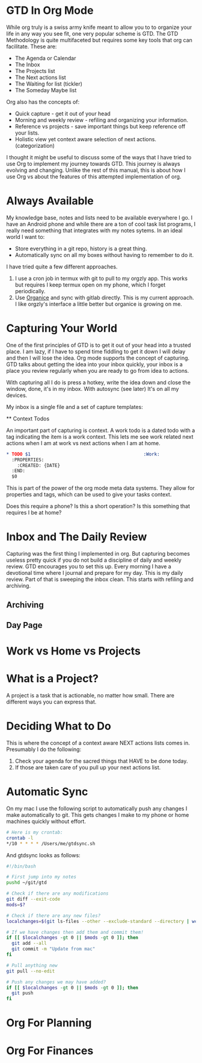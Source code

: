 * GTD In Org Mode
  While org truly is a swiss army knife meant to allow you to 
  to organize your life in any way you see fit, one very popular
  scheme is GTD. The GTD Methodology is quite multifaceted but requires
  some key tools that org can facilitate. These are:

  - The Agenda or Calendar
  - The Inbox
  - The Projects list
  - The Next actions list
  - The Waiting for list (tickler)
  - The Someday Maybe list 

  Org also has the concepts of:

  - Quick capture - get it out of your head
  - Morning and weekly review - refiling and organizing your information.
  - Reference vs projects - save important things but keep reference off your lists.
  - Holistic view yet context aware selection of next actions. (categorization)

  I thought it might be useful to discuss some of the ways that I have tried
  to use Org to implement my journey towards GTD. This journey is always
  evolving and changing. Unlike the rest of this manual, this is about how
  I use Org vs about the features of this attempted implementation of org.
* Always Available
  My knowledge base, notes and lists need to be available everywhere I go.
  I have an Android phone and while there are a ton of cool task list programs, I really need something that integrates with my notes sytems.
  In an ideal world I want to:

  - Store everything in a git repo, history is a great thing.
  - Automatically sync on all my boxes without having to remember to do it.

  I have tried quite a few different approaches. 

  1. I use a cron job in termux with git to pull to my orgzly app.
  	 This works but requires I keep termux open on my phone, which I
  	 forget periodically.
  2. Use [[https://github.com/200ok-ch/organice][Organice]] and sync with gitlab directly. This is my current approach. I like orgzly's interface a little better but organice is growing on me.

* Capturing Your World
  One of the first principles of GTD is to get it out of your head into a trusted place. I am lazy, if I have to spend time fiddling to get it down I will delay and then I will lose the idea. Org mode supports the concept of capturing. GTD talks about getting the idea into your inbox quickly,
  your inbox is a place you review regularly when you are ready to go
  from idea to actions.

  With capturing all I do is press a hotkey, write the idea down and close the window, done, it's in my inbox. With autosync (see later) It's on all my devices.

  My inbox is a single file and a set of capture templates:

 ** Context Todos

   An important part of capturing is context. 
   A work todo is a dated todo with a tag indicating the item is a work context. This lets me see work related next actions when I am at work
   vs next actions when I am at home.

   #+BEGIN_SRC org
	* TODO $1                                          :Work:
	  :PROPERTIES:
	    :CREATED: {DATE}
	  :END:
      $0     
   #+END_SRC

   This is part of the power of the org mode meta data systems. They allow
   for properties and tags, which can be used to give your tasks context.

   Does this require a phone? Is this a short operation?
   Is this something that requires I be at home?

* Inbox and The Daily Review
  Capturing was the first thing I implemented in org. But capturing becomes
  useless pretty quick if you do not build a discipline of daily and weekly
  review. GTD encourages you to set this up. Every morning I have a devotional time where I journal and prepare for my day. This is my daily
  review. Part of that is sweeping the inbox clean. This starts with 
  refiling and archiving.

** Archiving
** Day Page
* Work vs Home vs Projects

* What is a Project?
	A project is a task that is actionable, no matter how small.
	There are different ways you can express that. 

* Deciding What to Do
	This is where the concept of a context aware NEXT actions lists 
	comes in. Presumably I do the following:

	1. Check your agenda for the sacred things that HAVE to be done today.
	2. If those are taken care of you pull up your next actions list.


* Automatic Sync
	On my mac I use the following script to automatically push
	any changes I make automatically to git. This gets changes
	I make to my phone or home machines quickly without effort.

	#+BEGIN_SRC bash
	  # Here is my crontab:
	  crontab -l
	  */10 * * * * /Users/me/gtdsync.sh	  
	#+END_SRC

	And gtdsync looks as follows:
	#+BEGIN_SRC bash
      #!/bin/bash
      
      # First jump into my notes
      pushd ~/git/gtd

      # Check if there are any modifications      
      git diff --exit-code
      mods=$?
      
      # Check if there are any new files?
      localchanges=$(git ls-files --other --exclude-standard --directory | wc -l)
      
      # If we have changes then add them and commit them!
      if [[ $localchanges -gt 0 || $mods -gt 0 ]]; then
      	git add --all
      	git commit -m "Update from mac"
      fi
      
      # Pull anything new
      git pull --no-edit
      
      # Push any changes we may have added?
      if [[ $localchanges -gt 0 || $mods -gt 0 ]]; then
      	git push
      fi
	#+END_SRC

* Org For Planning
* Org For Finances